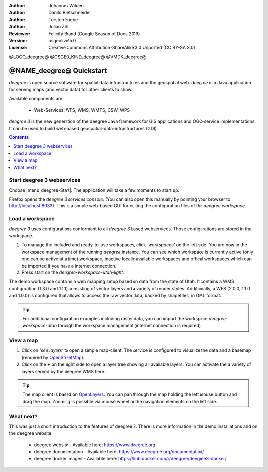 :Author: Johannes Wilden
:Author: Danilo Bretschneider
:Author: Torsten Friebe
:Author: Julian Zilz
:Reviewer: Felicity Brand (Google Season of Docs 2019)
:Version: osgeolive15.0
:License: Creative Commons Attribution-ShareAlike 3.0 Unported  (CC BY-SA 3.0)

@LOGO_deegree@
@OSGEO_KIND_deegree@
@VMDK_deegree@



********************************************************************************
@NAME_deegree@ Quickstart
********************************************************************************

*deegree* is open source software for spatial data infrastructures and the
geospatial web. *deegree* is a Java application for serving maps (and vector data) for other clients to show.

Available components are:

  * Web-Services: WFS, WMS, WMTS, CSW, WPS

*deegree 3* is the new generation of the deegree Java framework for GIS
applications and OGC-service implementations.
It can be used to build web-based geospatial-data-infrastructures (GDI).

.. contents:: Contents
   :local:

Start deegree 3 webservices
===========================

Choose |menu_deegree-Start|.
The application will take a few moments to start up.

Firefox opens the *deegree 3 services console*. (You can also open this manually by pointing your browser to http://localhost:8033).
This is a simple web-based GUI for editing the configuration files of the *deegree workspace*.

Load a workspace
================

*deegree 3* uses configurations conformant to all *deegree 3* based webservices. Those configurations are stored in the workspace.

#. To manage the included and ready-to-use workspaces, click *'workspaces'* on the left side. You are now in the workspace management of the running *deegree* instance.
   You can see which workspace is currently active (only one can be active at a time) workspace, inactive locally available workspaces and offical workspaces which can be imported if you have a internet connection.
#. Press start on the *deegree-workspace-utah-light*.

The demo workspace contains a web mapping setup based on data from the state of Utah.
It contains a WMS configuration (1.3.0 and 1.1.1) consisting of vector layers and a variety of render styles.
Additionally, a WFS (2.0.0, 1.1.0 and 1.0.0) is configured that allows to access the raw vector data, backed by shapefiles, in GML format.

.. tip::
   For additional configuration examples including raster data,
   you can import the workspace *deegree-workspace-utah* through the workspace management (internet connection is required).

View a map
==========

#. Click on *'see layers'* to open a simple map-client. The service is configured to visualize the data and a basemap (rendered by `OpenStreetMap <https://www.openstreetmap.org/>`_).

#. Click on the **+** on the right side to open a layer tree showing all available layers. You can activate the a variety of layers served by the deegree WMS here.

.. tip::
   The map client is based on `OpenLayers <https://openlayers.org/>`_.
   You can pan through the map holding the left mouse button and drag the map.
   Zooming is possible via mouse wheel or the navigation elements on the left side.

What next?
==========

This was just a short introduction to the features of deegree 3.
There is more information in the demo installations and on the deegree website.

  * deegree website - Available here: https://www.deegree.org

  * deegree documentation - Available here: https://www.deegree.org/documentation/

  * deegree docker images - Available here: https://hub.docker.com/r/deegree/deegree3-docker/
